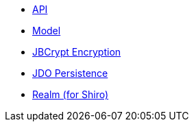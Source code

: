 ** xref:security:ROOT:api.adoc[API]
** xref:security:ROOT:model.adoc[Model]
** xref:security:ROOT:jbcrypt-encryption.adoc[JBCrypt Encryption]
** xref:security:ROOT:jdo-persistence.adoc[JDO Persistence]
** xref:security:ROOT:shiro-realm.adoc[Realm (for Shiro)]
